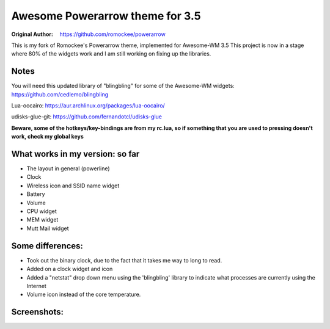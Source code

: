 Awesome Powerarrow theme for 3.5
================================

:Original Author: https://github.com/romockee/powerarrow

This is my fork of Romockee's Powerarrow theme, implemented
for Awesome-WM 3.5  This project is now in a stage where
80% of the widgets work and I am still working on fixing up
the libraries.


Notes
-----

You will need this updated library of "blingbling" for some
of the Awesome-WM widgets:
https://github.com/cedlemo/blingbling

Lua-oocairo:
https://aur.archlinux.org/packages/lua-oocairo/

udisks-glue-git:
https://github.com/fernandotcl/udisks-glue

**Beware, some of the hotkeys/key-bindings are from my rc.lua, so if something that you are used to pressing doesn't work, check my global keys**


What works in my version: so far
------------------------

- The layout in general (powerline)
- Clock
- Wireless icon and SSID name widget
- Battery
- Volume
- CPU widget
- MEM widget
- Mutt Mail widget

Some differences:
----------------

- Took out the binary clock, due to the fact that it takes me way to long to read.
- Added on a clock widget and icon
- Added a "netstat" drop down menu using the 'blingbling' library to indicate what processes are currently using the Internet
- Volume icon instead of the core temperature.

Screenshots:
-------------

.. image:: http://i.imgur.com/zWUKauq.jpg
.. image:: http://i.imgur.com/YrxaVyl.jpg
